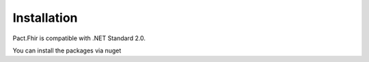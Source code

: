 Installation
============
Pact.Fhir is compatible with .NET Standard 2.0.

You can install the packages via nuget

.. code-block:: bash
   https://www.nuget.org/packages/Pact.Fhir.Core
   https://www.nuget.org/packages/Pact.Fhir.Iota
